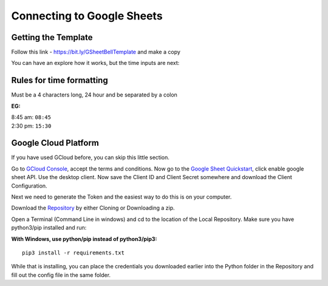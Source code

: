 Connecting to Google Sheets
===========================

Getting the Template
--------------------
Follow this link - https://bit.ly/GSheetBellTemplate and make a copy

.. image:: TemplateMakeACopy.png
    :width: 30%
    :align: center
    :alt: Under File, Make a Copy

You can have an explore how it works, but the time inputs are next:

Rules for time formatting
-------------------------

Must be a 4 characters long, 24 hour and be separated by a colon

:EG:

| 8:45 am: ``08:45``
| 2:30 pm: ``15:30``

Google Cloud Platform
---------------------
If you have used GCloud before, you can skip this little section.

Go to `GCloud Console <https://console.cloud.google.com/>`_, accept the terms and conditions.
Now go to the `Google Sheet Quickstart <https://developers.google.com/sheets/api/quickstart/python>`_, click enable google sheet API.
Use the desktop client. Now save the Client ID and Client Secret somewhere and download the Client Configuration.

Next we need to generate the Token and the easiest way to do this is on your computer.

Download the `Repository <https://github.com/Fallstop/GSheetBells>`_ by either Cloning or Downloading a zip.

Open a Terminal (Command Line in windows) and cd to the location of the Local Repository. Make sure you have python3/pip installed and run:

:With Windows\, use python/pip instead of python3/pip3:

::

    pip3 install -r requirements.txt

While that is installing, you can place the credentials you downloaded earlier into the Python folder in the Repository and fill out the config file in the same folder.